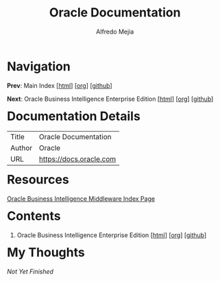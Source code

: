 #+title: Oracle Documentation
#+author: Alfredo Mejia
#+options: num:nil html-postamble:nil
#+html_head: <link rel="stylesheet" type="text/css" href="../scratch/bulma/bulma.css" /> <style>body {margin: 5%} h1,h2,h3,h4,h5,h6 {margin-top: 3%}</style>

* Navigation
*Prev*: Main Index [[[file:../index.html][html]]] [[[file:../index.org][org]]] [[[https://github.com/alfredo-mejia/notes/tree/main][github]]]

*Next*: Oracle Business Intelligence Enterprise Edition [[[file:./001.Oracle Business Intelligence Enterprise Edition/001.000.Home.html][html]]] [[[file:./001.Oracle Business Intelligence Enterprise Edition/001.000.Home.org][org]]] [[[https://github.com/alfredo-mejia/notes/tree/main/Oracle%20Documentation/001.Oracle%20Business%20Intelligence%20Enterprise%20Edition][github]]]

* Documentation Details
| Title  | Oracle Documentation    |
| Author | Oracle                  |
| URL    | https://docs.oracle.com |

* Resources
[[https://docs.oracle.com/en/middleware/bi/index.html][Oracle Business Intelligence Middleware Index Page]]

* Contents
1. Oracle Business Intelligence Enterprise Edition [[[file:./001.Oracle Business Intelligence Enterprise Edition/001.000.Home.html][html]]] [[[file:./001.Oracle Business Intelligence Enterprise Edition/001.000.Home.org][org]]] [[[https://github.com/alfredo-mejia/notes/tree/main/Oracle%20Documentation/001.Oracle%20Business%20Intelligence%20Enterprise%20Edition][github]]]

* My Thoughts
/Not Yet Finished/
